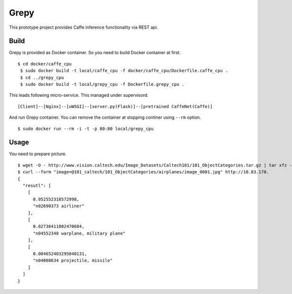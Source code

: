 Grepy
======

This prototype project provides Caffe inference functionality via REST api.

Build
--------

Grepy is provided as Docker container.
So you need to build Docker container at first.

::

 $ cd docker/caffe_cpu
  $ sudo docker build -t local/caffe_cpu -f docker/caffe_cpu/Dockerfile.caffe_cpu .
  $ cd ../grepy_cpu
  $ sudo docker build -t local/grepy_cpu -f Dockerfile.grepy_cpu .

This leads following micro-service.
This managed under supervisord.

::

  [Client]--[Nginx]--[uWSGI]--[server.py(Flask)]--[pretrained CaffeNet(Caffe)]

And run Grepy container.
You can remove the container at stopping continer using ``--rm`` option.

::

  $ sudo docker run --rm -i -t -p 80:80 local/grepy_cpu

Usage
------

You need to prepare picture.

::

  $ wget -O - http://www.vision.caltech.edu/Image_Datasets/Caltech101/101_ObjectCategories.tar.gz | tar xfz -
  $ curl --form "image=@101_caltech/101_ObjectCategories/airplanes/image_0001.jpg" http://10.83.170.
  {
    "resutl": [
      [
        0.952552318572998,
        "n02690373 airliner"
      ],
      [
        0.02736411802470684,
        "n04552348 warplane, military plane"
      ],
      [
        0.004652403295040131,
        "n04008634 projectile, missile"
      ]
    ]
  }
